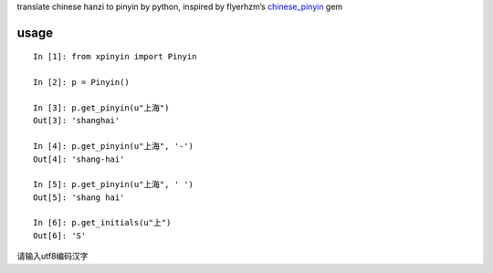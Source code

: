 translate chinese hanzi to pinyin by python, inspired by flyerhzm’s
`chinese\_pinyin`_ gem

usage
-----

::

    In [1]: from xpinyin import Pinyin

    In [2]: p = Pinyin()

    In [3]: p.get_pinyin(u"上海")
    Out[3]: 'shanghai'

    In [4]: p.get_pinyin(u"上海", '-')
    Out[4]: 'shang-hai'

    In [5]: p.get_pinyin(u"上海", ' ')
    Out[5]: 'shang hai'

    In [6]: p.get_initials(u"上")
    Out[6]: 'S'

请输入utf8编码汉字

.. _chinese\_pinyin: https://github.com/flyerhzm/chinese_pinyin
